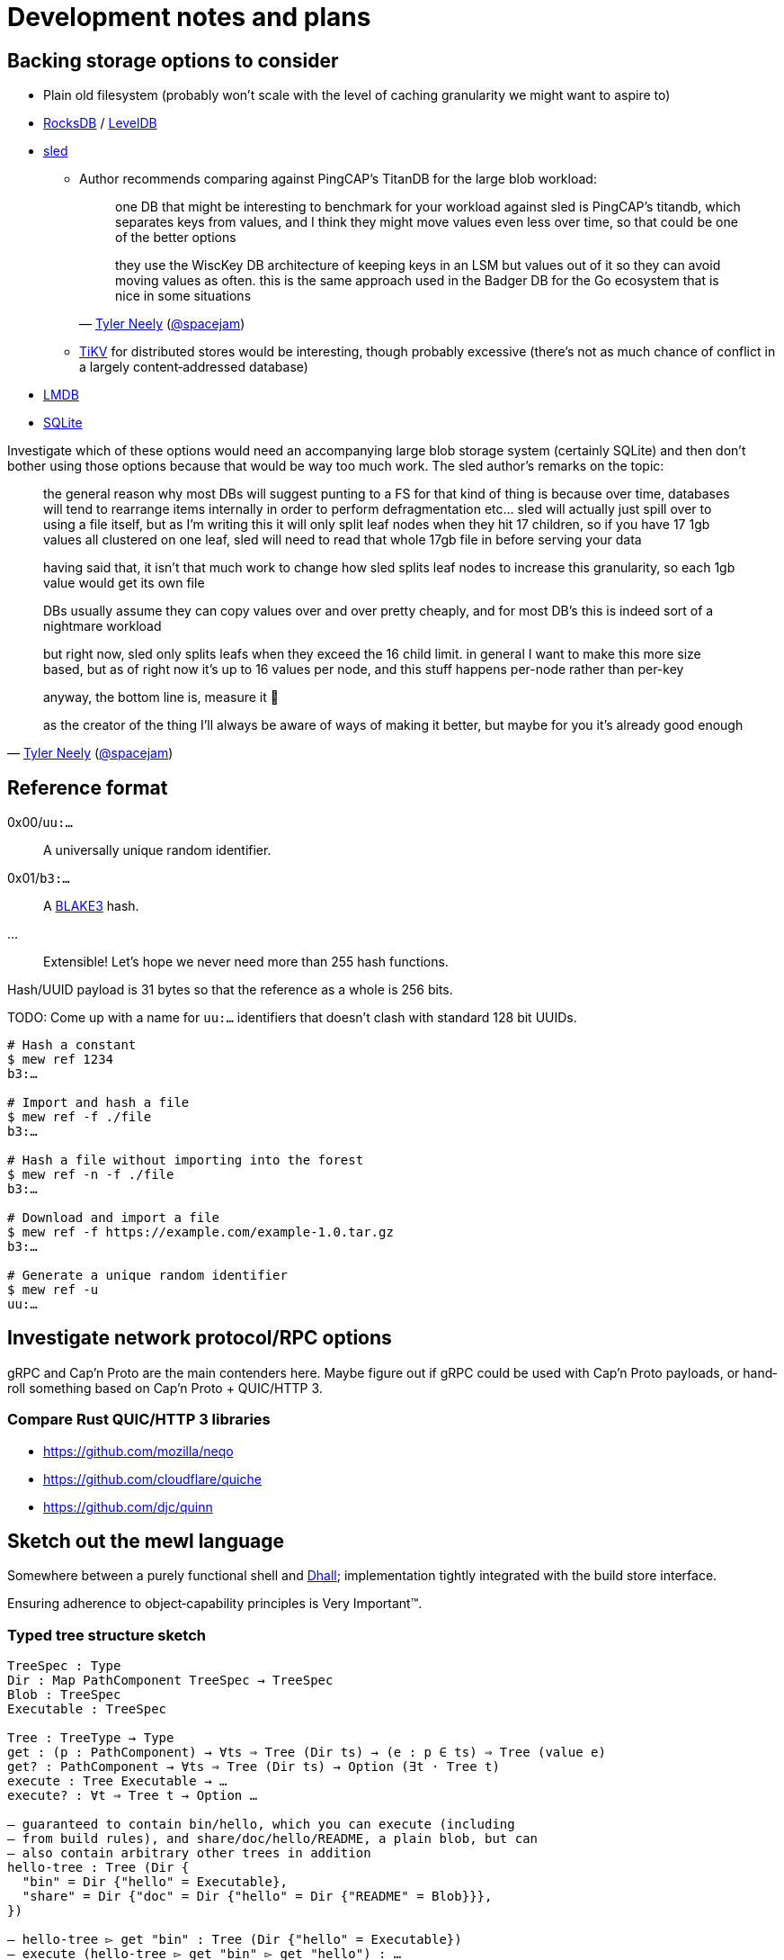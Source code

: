 = Development notes and plans

== Backing storage options to consider

* Plain old filesystem
(probably won’t scale with the level of caching granularity
we might want to aspire to)

* https://rocksdb.org/[RocksDB] / https://github.com/google/leveldb[LevelDB]

* https://github.com/spacejam/sled[sled]
** Author recommends comparing against PingCAP’s TitanDB
for the large blob workload:
+
[quote,'http://tylerneely.com/[Tyler Neely] (https://github.com/spacejam[@spacejam])']
____
one DB that might be interesting to benchmark for your workload
against sled is PingCAP's titandb, which separates keys from values,
and I think they might move values even less over time, so that could
be one of the better options

they use the WiscKey DB architecture of keeping keys in an LSM but
values out of it so they can avoid moving values as often. this is the
same approach used in the Badger DB for the Go ecosystem that is nice
in some situations
____
** https://tikv.org/[TiKV] for distributed stores would be interesting,
though probably excessive (there’s not as much chance of conflict
in a largely content‐addressed database)

* https://symas.com/lmdb/[LMDB]

* https://sqlite.org/[SQLite]

Investigate which of these options would need
an accompanying large blob storage system (certainly SQLite)
and then don’t bother using those options
because that would be way too much work.
The sled author’s remarks on the topic:

[quote,'http://tylerneely.com/[Tyler Neely] (https://github.com/spacejam[@spacejam])']
____
the general reason why most DBs will suggest punting to a FS for that
kind of thing is because over time, databases will tend to rearrange
items internally in order to perform defragmentation etc... sled will
actually just spill over to using a file itself, but as I'm writing this
it will only split leaf nodes when they hit 17 children, so if you have
17 1gb values all clustered on one leaf, sled will need to read that
whole 17gb file in before serving your data

having said that, it isn't that much work to change how sled splits leaf
nodes to increase this granularity, so each 1gb value would get its
own file

DBs usually assume they can copy values over and over pretty cheaply,
and for most DB's this is indeed sort of a nightmare workload

but right now, sled only splits leafs when they exceed the 16 child
limit. in general I want to make this more size based, but as of right
now it's up to 16 values per node, and this stuff happens per-node
rather than per-key

anyway, the bottom line is, measure it 🙂

as the creator of the thing I'll always be aware of ways of making it better, but maybe for you it's already good enough
____

== Reference format

0x00/`uu:…`:: A universally unique random identifier.
0x01/`b3:…`:: A https://github.com/BLAKE3-team/BLAKE3[BLAKE3] hash.
…:: Extensible! Let’s hope we never need more than 255 hash functions.

Hash/UUID payload is 31 bytes so that the reference as a whole
is 256 bits.

TODO: Come up with a name for `uu:…` identifiers that doesn’t clash
with standard 128 bit UUIDs.

----
# Hash a constant
$ mew ref 1234
b3:…

# Import and hash a file
$ mew ref -f ./file
b3:…

# Hash a file without importing into the forest
$ mew ref -n -f ./file
b3:…

# Download and import a file
$ mew ref -f https://example.com/example-1.0.tar.gz
b3:…

# Generate a unique random identifier
$ mew ref -u
uu:…
----

== Investigate network protocol/RPC options

gRPC and Cap’n Proto are the main contenders here.
Maybe figure out if gRPC could be used with Cap’n Proto payloads,
or hand‐roll something based on Cap’n Proto + QUIC/HTTP 3.

=== Compare Rust QUIC/HTTP 3 libraries

* https://github.com/mozilla/neqo
* https://github.com/cloudflare/quiche
* https://github.com/djc/quinn

== Sketch out the mewl language

Somewhere between a purely functional shell
and https://dhall-lang.org/[Dhall];
implementation tightly integrated with the build store interface.

Ensuring adherence to object‐capability principles is Very Important™.

=== Typed tree structure sketch

[source,mewl]
----
TreeSpec : Type
Dir : Map PathComponent TreeSpec → TreeSpec
Blob : TreeSpec
Executable : TreeSpec

Tree : TreeType → Type
get : (p : PathComponent) → ∀ts ⇒ Tree (Dir ts) → (e : p ∈ ts) ⇒ Tree (value e)
get? : PathComponent → ∀ts ⇒ Tree (Dir ts) → Option (∃t · Tree t)
execute : Tree Executable → …
execute? : ∀t ⇒ Tree t → Option …

— guaranteed to contain bin/hello, which you can execute (including
— from build rules), and share/doc/hello/README, a plain blob, but can
— also contain arbitrary other trees in addition
hello-tree : Tree (Dir {
  "bin" = Dir {"hello" = Executable},
  "share" = Dir {"doc" = Dir {"hello" = Dir {"README" = Blob}}},
})

— hello-tree ▻ get "bin" : Tree (Dir {"hello" = Executable})
— execute (hello-tree ▻ get "bin" ▻ get "hello") : …
----

Could probably use row types for this:

[source,mewl]
----
— essentially mapping from identifiers to the specified type
Row : Type → Type

⦃
  bin : Dir ⦃hello : Executable⦄,
  share : Dir ⦃doc : Dir ⦃hello : Dir ⦃README : Blob⦄⦄⦄,
⦄ : Row TreeSpec
----

Then we can get nicer `bin : …` syntax by punning on the fact
that rows would also be used to specify record types.

== Investigate Guix properly

and raid it for ideas.

== Incremental computation for configuration management

http://adapton.org/[Adapton] seems like it should have insights
that are applicable to modelling Ansible/Terraform‐style
reconciliation of configuration with state in a pure system.

== Toolchains and bootstrapping

Shiz’s LLVM + clang + LLD + elftoolchain + compiler-rt + libc++ Linux
https://github.com/Shizmob/aports/commits/system-llvm-elftoolchain[toolchain work]
is probably worth referencing.

== Meta

=== Move nixpkgs{,-mozilla} pins to fetchFromGitHub

Easier to include in `cargo publish` tarballs.

=== Set up a more formal documentation system

And then preferably have it publish to https://mew.build/[mew.build].

=== Set up CI

Investigate Azure Pipelines and GitHub Actions.

=== Set up bors

This will probably be really annoying in the early stages of hacking,
depending on the latency.

It would be good to integrate the bors setup
with https://github.com/spotify/git-test[git-test]
to test all the commits of a pull request
rather than just the HEAD.

=== Set up and require commit signing

See above, though tapping a YubiKey a few times
when pushing to the public repository isn’t too bad.

=== Move to self‐hosted infrastructure

GitHub https://github.com/drop-ice/dear-github-2.0[supports ICE],
and it would be nice to have the root of trust for binary builds
under our direct control.

This would require manually administering build and VCS machines,
prevent the use of the existing bors implementation,
and substantially increase the barrier to contribution,
so it should be done carefully:
ideally people would still be able to contribute
via GitHub issues and pull requests
and have them automatically mirrored to the self‐hosted infrastructure.

=== Prohibit force pushes

let’s not get ahead of ourselves here
